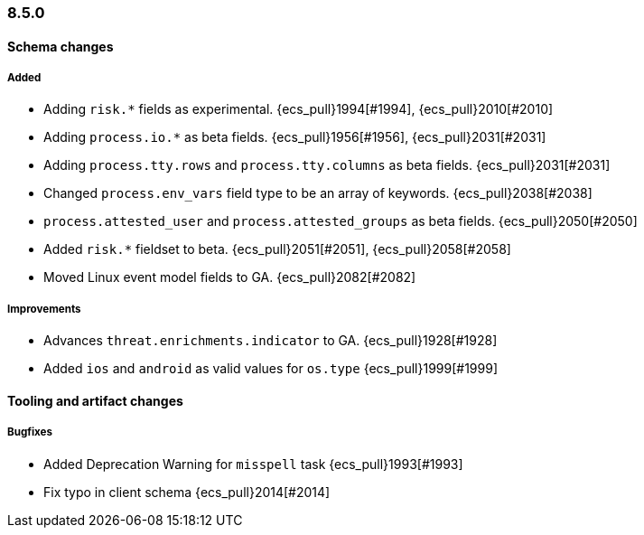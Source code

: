 [[ecs-release-notes-8.5.0]]
=== 8.5.0

[[schema-changes-8.5.0]]
[float]
==== Schema changes

[[schema-added-8.5.0]]
[float]
===== Added

* Adding `risk.*` fields as experimental. {ecs_pull}1994[#1994], {ecs_pull}2010[#2010]
* Adding `process.io.*` as beta fields. {ecs_pull}1956[#1956], {ecs_pull}2031[#2031]
* Adding `process.tty.rows` and `process.tty.columns` as beta fields. {ecs_pull}2031[#2031]
* Changed `process.env_vars` field type to be an array of keywords. {ecs_pull}2038[#2038]
* `process.attested_user` and `process.attested_groups` as beta fields. {ecs_pull}2050[#2050]
* Added `risk.*` fieldset to beta. {ecs_pull}2051[#2051], {ecs_pull}2058[#2058]
* Moved Linux event model fields to GA. {ecs_pull}2082[#2082]

[[schema-improvements-8.5.0]]
[float]
===== Improvements

* Advances `threat.enrichments.indicator` to GA. {ecs_pull}1928[#1928]
* Added `ios` and `android` as valid values for `os.type` {ecs_pull}1999[#1999]

[[tooling-changes-8.5.0]]
[float]
==== Tooling and artifact changes

[[tooling-bugfixes-8.5.0]]
[float]
===== Bugfixes

* Added Deprecation Warning for `misspell` task {ecs_pull}1993[#1993]
* Fix typo in client schema {ecs_pull}2014[#2014]
